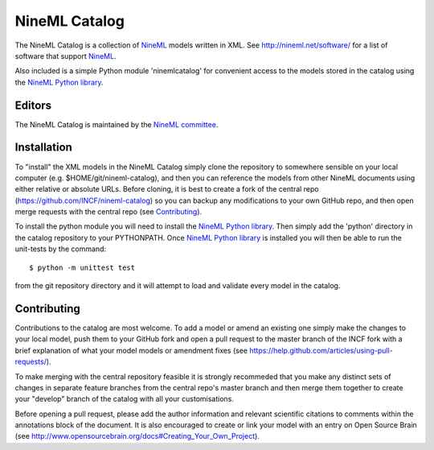 NineML Catalog
==============

.. image:: https://travis-ci.org/INCF/nineml-catalog.svg
   :target: https://travis-ci.org/INCF/nineml-catalog
.. image:: https://coveralls.io/repos/github/INCF/nineml-catalog/badge.svg
   :target: https://coveralls.io/github/INCF/nineml-catalog
.. image:: https://img.shields.io/pypi/pyversions/ninemlcatalog.svg
    :target: https://pypi.python.org/pypi/ninemlcatalog/
    :alt: Supported Python versions
.. image:: https://img.shields.io/pypi/v/ninemlcatalog.svg
    :target: https://pypi.python.org/pypi/ninemlcatalog/
    :alt: Latest Version       

The NineML Catalog is a collection of NineML_ models written in XML. See
http://nineml.net/software/ for a list of software that support NineML_.

Also included is a simple Python module 'ninemlcatalog'
for convenient access to the models stored in the catalog using the
`NineML Python library`_.


Editors
-------

The NineML Catalog is maintained by the `NineML committee`_.


Installation
------------

To "install" the XML models in the NineML Catalog simply clone the repository
to somewhere sensible on your local computer (e.g. $HOME/git/nineml-catalog),
and then you can reference the models from other NineML documents using either
relative or absolute URLs. Before cloning, it is best to create a fork of the
central repo (https://github.com/INCF/nineml-catalog) so you can backup any
modifications to your own GitHub repo, and then open merge requests with the
central repo (see Contributing_).

To install the python module you will need to install the `NineML Python library`_.
Then simply add the 'python' directory in the catalog repository to your
PYTHONPATH. Once `NineML Python library`_ is installed you will then be able
to run the unit-tests by the command::
 
    $ python -m unittest test
  
from the git repository directory and it will attempt to load and validate
every model in the catalog.

.. note: The Python ninemlcatalog package can also be installed from the
         Python Package Index (PyPI). However, this approach is not recommended
         for general use (it is designed for installations in testing
         environments), as it is better to have a separate catalog per user.


Contributing
------------

Contributions to the catalog are most welcome. To add a model or amend an 
existing one simply make the changes to your local model, push them to your
GitHub fork and open a pull request to the master branch of the INCF fork with
a brief explanation of what your model models or amendment fixes
(see https://help.github.com/articles/using-pull-requests/).


To make merging with the central repository feasible it is strongly recommeded
that you make any distinct sets of changes in separate feature branches from
the central repo's master branch and then merge them together to create your
"develop" branch of the catalog with all your customisations.

Before opening a pull request, please add the author information and relevant 
scientific citations to comments within the annotations block of the document.
It is also encouraged to create or link your model with an entry on
Open Source Brain
(see http://www.opensourcebrain.org/docs#Creating_Your_Own_Project).

.. _NineML: http://nineml.net
.. _`NineML Python Library`: http://nineml-python.readthedocs.io
.. _`NineML Committee`: http://nineml.net/committee
